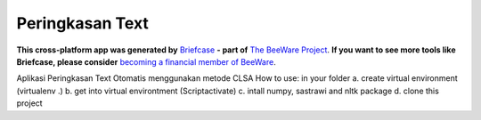 Peringkasan Text
================

**This cross-platform app was generated by** `Briefcase`_ **- part of**
`The BeeWare Project`_. **If you want to see more tools like Briefcase, please
consider** `becoming a financial member of BeeWare`_.

Aplikasi Peringkasan Text Otomatis menggunakan metode CLSA
How to use:
in your folder
a. create virtual environment (virtualenv .)
b. get into virtual environtment (Script\activate)
c. intall numpy, sastrawi and nltk package
d. clone this project

.. _`Briefcase`: https://github.com/beeware/briefcase
.. _`The BeeWare Project`: https://beeware.org/
.. _`becoming a financial member of BeeWare`: https://beeware.org/contributing/membership
